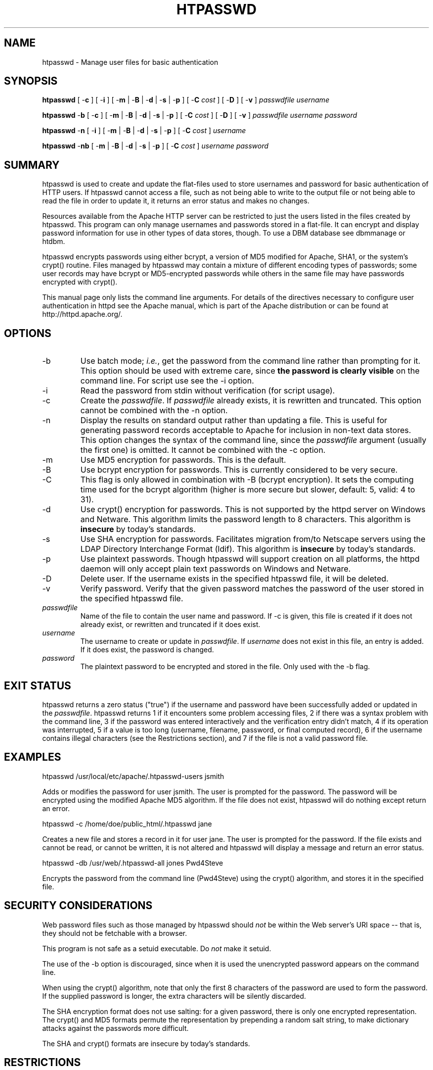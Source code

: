 .\" XXXXXXXXXXXXXXXXXXXXXXXXXXXXXXXXXXXXXXX
.\" DO NOT EDIT! Generated from XML source.
.\" XXXXXXXXXXXXXXXXXXXXXXXXXXXXXXXXXXXXXXX
.de Sh \" Subsection
.br
.if t .Sp
.ne 5
.PP
\fB\\$1\fR
.PP
..
.de Sp \" Vertical space (when we can't use .PP)
.if t .sp .5v
.if n .sp
..
.de Ip \" List item
.br
.ie \\n(.$>=3 .ne \\$3
.el .ne 3
.IP "\\$1" \\$2
..
.TH "HTPASSWD" 1 "2013-04-05" "Apache HTTP Server" "htpasswd"

.SH NAME
htpasswd \- Manage user files for basic authentication

.SH "SYNOPSIS"
 
.PP
\fBhtpasswd\fR [ -\fBc\fR ] [ -\fBi\fR ] [ -\fBm\fR | -\fBB\fR | -\fBd\fR | -\fBs\fR | -\fBp\fR ] [ -\fBC\fR \fIcost\fR ] [ -\fBD\fR ] [ -\fBv\fR ] \fIpasswdfile\fR \fIusername\fR
 
.PP
\fBhtpasswd\fR -\fBb\fR [ -\fBc\fR ] [ -\fBm\fR | -\fBB\fR | -\fBd\fR | -\fBs\fR | -\fBp\fR ] [ -\fBC\fR \fIcost\fR ] [ -\fBD\fR ] [ -\fBv\fR ] \fIpasswdfile\fR \fIusername\fR \fIpassword\fR
 
.PP
\fBhtpasswd\fR -\fBn\fR [ -\fBi\fR ] [ -\fBm\fR | -\fBB\fR | -\fBd\fR | -\fBs\fR | -\fBp\fR ] [ -\fBC\fR \fIcost\fR ] \fIusername\fR
 
.PP
\fBhtpasswd\fR -\fBnb\fR [ -\fBm\fR | -\fBB\fR | -\fBd\fR | -\fBs\fR | -\fBp\fR ] [ -\fBC\fR \fIcost\fR ] \fIusername\fR \fIpassword\fR
 

.SH "SUMMARY"
 
.PP
htpasswd is used to create and update the flat-files used to store usernames and password for basic authentication of HTTP users\&. If htpasswd cannot access a file, such as not being able to write to the output file or not being able to read the file in order to update it, it returns an error status and makes no changes\&.
 
.PP
Resources available from the Apache HTTP server can be restricted to just the users listed in the files created by htpasswd\&. This program can only manage usernames and passwords stored in a flat-file\&. It can encrypt and display password information for use in other types of data stores, though\&. To use a DBM database see dbmmanage or htdbm\&.
 
.PP
htpasswd encrypts passwords using either bcrypt, a version of MD5 modified for Apache, SHA1, or the system's crypt() routine\&. Files managed by htpasswd may contain a mixture of different encoding types of passwords; some user records may have bcrypt or MD5-encrypted passwords while others in the same file may have passwords encrypted with crypt()\&.
 
.PP
This manual page only lists the command line arguments\&. For details of the directives necessary to configure user authentication in httpd see the Apache manual, which is part of the Apache distribution or can be found at http://httpd\&.apache\&.org/\&.
 

.SH "OPTIONS"
 
 
.TP
-b
Use batch mode; \fIi\&.e\&.\fR, get the password from the command line rather than prompting for it\&. This option should be used with extreme care, since \fBthe password is clearly visible\fR on the command line\&. For script use see the -i option\&.  
.TP
-i
Read the password from stdin without verification (for script usage)\&.  
.TP
-c
Create the \fIpasswdfile\fR\&. If \fIpasswdfile\fR already exists, it is rewritten and truncated\&. This option cannot be combined with the -n option\&.  
.TP
-n
Display the results on standard output rather than updating a file\&. This is useful for generating password records acceptable to Apache for inclusion in non-text data stores\&. This option changes the syntax of the command line, since the \fIpasswdfile\fR argument (usually the first one) is omitted\&. It cannot be combined with the -c option\&.  
.TP
-m
Use MD5 encryption for passwords\&. This is the default\&.  
.TP
-B
Use bcrypt encryption for passwords\&. This is currently considered to be very secure\&.  
.TP
-C
This flag is only allowed in combination with -B (bcrypt encryption)\&. It sets the computing time used for the bcrypt algorithm (higher is more secure but slower, default: 5, valid: 4 to 31)\&.  
.TP
-d
Use crypt() encryption for passwords\&. This is not supported by the httpd server on Windows and Netware\&. This algorithm limits the password length to 8 characters\&. This algorithm is \fBinsecure\fR by today's standards\&.  
.TP
-s
Use SHA encryption for passwords\&. Facilitates migration from/to Netscape servers using the LDAP Directory Interchange Format (ldif)\&. This algorithm is \fBinsecure\fR by today's standards\&.  
.TP
-p
Use plaintext passwords\&. Though htpasswd will support creation on all platforms, the httpd daemon will only accept plain text passwords on Windows and Netware\&.  
.TP
-D
Delete user\&. If the username exists in the specified htpasswd file, it will be deleted\&.  
.TP
-v
Verify password\&. Verify that the given password matches the password of the user stored in the specified htpasswd file\&.  
.TP
\fIpasswdfile\fR
Name of the file to contain the user name and password\&. If -c is given, this file is created if it does not already exist, or rewritten and truncated if it does exist\&.  
.TP
\fIusername\fR
The username to create or update in \fIpasswdfile\fR\&. If \fIusername\fR does not exist in this file, an entry is added\&. If it does exist, the password is changed\&.  
.TP
\fIpassword\fR
The plaintext password to be encrypted and stored in the file\&. Only used with the -b flag\&.  
 
.SH "EXIT STATUS"
 
.PP
htpasswd returns a zero status ("true") if the username and password have been successfully added or updated in the \fIpasswdfile\fR\&. htpasswd returns 1 if it encounters some problem accessing files, 2 if there was a syntax problem with the command line, 3 if the password was entered interactively and the verification entry didn't match, 4 if its operation was interrupted, 5 if a value is too long (username, filename, password, or final computed record), 6 if the username contains illegal characters (see the Restrictions section), and 7 if the file is not a valid password file\&.
 
.SH "EXAMPLES"
 
.nf

      htpasswd /usr/local/etc/apache/\&.htpasswd-users jsmith
    
.fi
 
.PP
Adds or modifies the password for user jsmith\&. The user is prompted for the password\&. The password will be encrypted using the modified Apache MD5 algorithm\&. If the file does not exist, htpasswd will do nothing except return an error\&.
 
.nf

      htpasswd -c /home/doe/public_html/\&.htpasswd jane
    
.fi
 
.PP
Creates a new file and stores a record in it for user jane\&. The user is prompted for the password\&. If the file exists and cannot be read, or cannot be written, it is not altered and htpasswd will display a message and return an error status\&.
 
.nf

      htpasswd -db /usr/web/\&.htpasswd-all jones Pwd4Steve
    
.fi
 
.PP
Encrypts the password from the command line (Pwd4Steve) using the crypt() algorithm, and stores it in the specified file\&.
 
.SH "SECURITY CONSIDERATIONS"
 
.PP
Web password files such as those managed by htpasswd should \fInot\fR be within the Web server's URI space -- that is, they should not be fetchable with a browser\&.
 
.PP
This program is not safe as a setuid executable\&. Do \fInot\fR make it setuid\&.
 
.PP
The use of the -b option is discouraged, since when it is used the unencrypted password appears on the command line\&.
 
.PP
When using the crypt() algorithm, note that only the first 8 characters of the password are used to form the password\&. If the supplied password is longer, the extra characters will be silently discarded\&.
 
.PP
The SHA encryption format does not use salting: for a given password, there is only one encrypted representation\&. The crypt() and MD5 formats permute the representation by prepending a random salt string, to make dictionary attacks against the passwords more difficult\&.
 
.PP
The SHA and crypt() formats are insecure by today's standards\&.
 
.SH "RESTRICTIONS"
 
.PP
On the Windows platform, passwords encrypted with htpasswd are limited to no more than 255 characters in length\&. Longer passwords will be truncated to 255 characters\&.
 
.PP
The MD5 algorithm used by htpasswd is specific to the Apache software; passwords encrypted using it will not be usable with other Web servers\&.
 
.PP
Usernames are limited to 255 bytes and may not include the character :\&.
 
